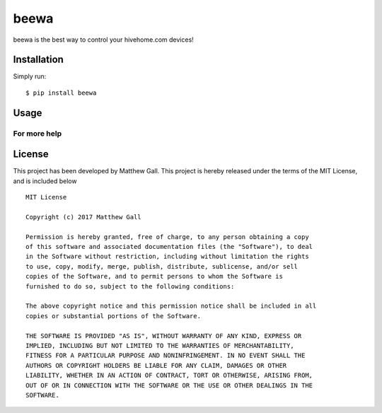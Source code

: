 beewa
=====

beewa is the best way to control your hivehome.com devices!

Installation
------------

Simply run:

::

    $ pip install beewa

Usage
-----

For more help
~~~~~~~~~~~~~

License
-------

This project has been developed by Matthew Gall. This project is hereby
released under the terms of the MIT License, and is included below

::

    MIT License

    Copyright (c) 2017 Matthew Gall

    Permission is hereby granted, free of charge, to any person obtaining a copy
    of this software and associated documentation files (the "Software"), to deal
    in the Software without restriction, including without limitation the rights
    to use, copy, modify, merge, publish, distribute, sublicense, and/or sell
    copies of the Software, and to permit persons to whom the Software is
    furnished to do so, subject to the following conditions:

    The above copyright notice and this permission notice shall be included in all
    copies or substantial portions of the Software.

    THE SOFTWARE IS PROVIDED "AS IS", WITHOUT WARRANTY OF ANY KIND, EXPRESS OR
    IMPLIED, INCLUDING BUT NOT LIMITED TO THE WARRANTIES OF MERCHANTABILITY,
    FITNESS FOR A PARTICULAR PURPOSE AND NONINFRINGEMENT. IN NO EVENT SHALL THE
    AUTHORS OR COPYRIGHT HOLDERS BE LIABLE FOR ANY CLAIM, DAMAGES OR OTHER
    LIABILITY, WHETHER IN AN ACTION OF CONTRACT, TORT OR OTHERWISE, ARISING FROM,
    OUT OF OR IN CONNECTION WITH THE SOFTWARE OR THE USE OR OTHER DEALINGS IN THE
    SOFTWARE.
